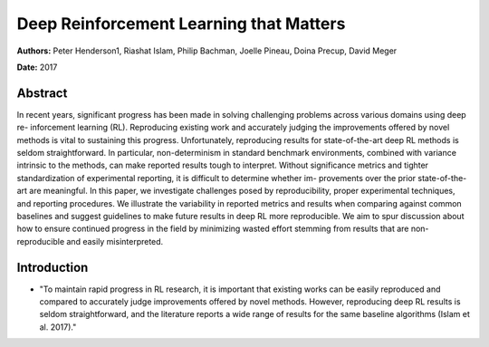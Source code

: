========================================
Deep Reinforcement Learning that Matters
========================================

**Authors:** Peter Henderson1, Riashat Islam, Philip Bachman, 
Joelle Pineau, Doina Precup, David Meger

**Date:** 2017

Abstract
--------

In recent years, significant progress has been made in solving challenging 
problems across various domains using deep re- inforcement learning (RL). 
Reproducing existing work and accurately judging the improvements offered by 
novel methods is vital to sustaining this progress. Unfortunately, reproducing 
results for state-of-the-art deep RL methods is seldom straightforward. In 
particular, non-determinism in standard benchmark environments, combined with 
variance intrinsic to the methods, can make reported results tough to interpret. 
Without significance metrics and tighter standardization of experimental reporting, 
it is difficult to determine whether im- provements over the prior state-of-the-art 
are meaningful. In this paper, we investigate challenges posed by reproducibility, 
proper experimental techniques, and reporting procedures. We illustrate the 
variability in reported metrics and results when comparing against common baselines 
and suggest guidelines to make future results in deep RL more reproducible. We 
aim to spur discussion about how to ensure continued progress in the field by 
minimizing wasted effort stemming from results that are non-reproducible and 
easily misinterpreted.

Introduction
------------

* "To maintain rapid progress in RL research, it is important that existing works 
  can be easily reproduced and compared to accurately judge improvements offered 
  by novel methods. However, reproducing deep RL results is seldom straightforward, 
  and the literature reports a wide range of results for the same baseline algorithms
  (Islam et al. 2017)."
